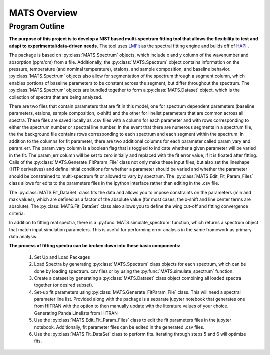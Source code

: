 MATS Overview
*************

Program Outline
+++++++++++++++

**The purpose of this project is to develop a NIST based multi-spectrum fitting tool that allows the flexibility to test and adapt to experimental/data-driven needs.**  The tool uses `LMFit <https://lmfit.github.io/lmfit-py/>`_ as the spectral fitting engine and builds off of `HAPI <https://hitran.org/hapi/>`_ .

The package is based on :py:class:`MATS.Spectrum` objects, which include x and y column of the wavenumber and absorption (ppm/cm) from a file.  Additionally, the :py:class:`MATS.Spectrum` object contains information on the pressure, temperature (and nominal temperature), etalons, and sample composition, and baseline behavior.  :py:class:`MATS.Spectrum` objects also allow for segmentation of the spectrum through a segment column, which enables portions of baseline parameters to be constant across the segment, but differ throughout the spectrum.  The :py:class:`MATS.Spectrum` objects are bundled together to form a :py:class:`MATS.Dataset` object, which is the collection of spectra that are being analyzed.  

There are two files that contain parameters that are fit in this model, one for spectrum dependent parameters (baseline parameters, etalons, sample composition, x-shift) and the other for linelist parameters that are common across all spectra.  These files are saved locally as .csv files with a column for each parameter and with rows corresponding to either the spectrum number or spectral line number.  In the event that there are numerous segments in a spectrum file, the the background file contains rows corresponding to each spectrum and each segment within the spectrum.  In addition to the columns for fit parameter, there are two additional columns for each parameter called param_vary and param_err.  The param_vary column is a boolean flag that is toggled to indicate whether a given parameter will be varied in the fit.  The param_err column will be set to zero initially and replaced with the fit error value, if it is floated after fitting.  Calls of the :py:class:`MATS.Generate_FitParam_File` class not only make these input files, but also set the lineshape (HTP derivatives) and define initial conditions for whether a parameter should be varied and whether the parameter should be constrained to multi-spectrum fit or allowed to vary by spectrum.  The :py:class:`MATS.Edit_Fit_Param_Files` class allows for edits to the parameters files in the ipython interface rather than editing in the .csv file. 

The :py:class:`MATS.Fit_DataSet` class fits the data and allows you to impose constraints on the parameters (min and max values), which are defined as a factor of the absolute value (for most cases, the x-shift and line center terms are absolute).  The :py:class:`MATS.Fit_DataSet` class also allows you to define the wing cut-off and fitting convergence criteria. 

In addition to fitting real spectra, there is a :py:func:`MATS.simulate_spectrum` function, which returns a spectrum object that match input simulation parameters.  This is useful for performing error analysis in the same framework as primary data analysis.

**The process of fitting spectra can be broken down into these basic components:**

	1. Set Up and Load Packages
	2. Load Spectra by generating :py:class:`MATS.Spectrum` class objects for each spectrum, which can be done by loading spectrum. csv files or by using the :py:func:`MATS.simulate_spectrum` function.
	3.  Create a dataset by generating a :py:class:`MATS.Dataset` class object combining all loaded spectra together (or desired subset).
	4. Set-up fit parameters using :py:class:`MATS.Generate_FitParam_File` class. This will need a spectral parameter line list. Provided along with the package is a separate jupyter notebook that generates one from HITRAN with the option to then manually update with the literature values of your choice. Generating Panda Linelists from HITRAN
	5.  Use the :py:class:`MATS.Edit_Fit_Param_Files` class to edit the fit parameters files in the jupyter notebook. Additionally, fit parameter files can be edited in the generated .csv files.
	6.  Use the :py:class:`MATS.Fit_DataSet` class to perform fits. Iterating through steps 5 and 6 will optimize fits.





